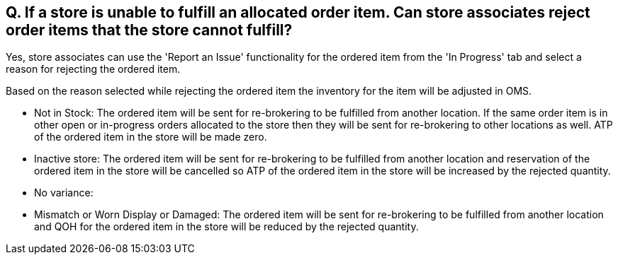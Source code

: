 == Q. If a store is unable to fulfill an allocated order item. Can store associates reject order items that the store cannot fulfill?

Yes, store associates can use the 'Report an Issue' functionality for the ordered item from the 'In Progress' tab and select a reason for rejecting the ordered item. 

Based on the reason selected while rejecting the ordered item the inventory for the item will be adjusted in OMS.

* Not in Stock: The ordered item will be sent for re-brokering to be fulfilled from another location. If the same order item is in other open or in-progress orders allocated to the store then they will be sent for re-brokering to other locations as well. ATP of the ordered item in the store will be made zero. 
* Inactive store: The ordered item will be sent for re-brokering to be fulfilled from another location and reservation of the ordered item in the store will be cancelled so ATP of the ordered item in the store will be increased by the rejected quantity. 
* No variance:
* Mismatch or Worn Display or Damaged: The ordered item will be sent for re-brokering to be fulfilled from another location and QOH for the ordered item in the store will be reduced by the rejected quantity.
